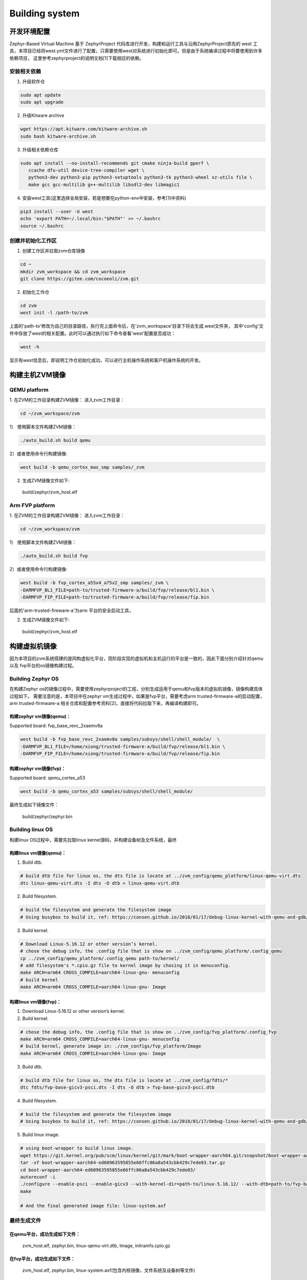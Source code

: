 Building system
===============

开发环境配置
---------------
Zephyr-Based Virtual Machine 基于 ZephyrProject 代码库进行开发，构建和运行工具与沿用ZephyrProject原先的
west 工具，本项目已经将west.yml文件进行了配置，只需要使用west对系统进行初始化即可。但是由于系统编译过程中将要使用到许多依赖项目，
这里参考zephyrproject的说明文档[1]下载相应的依赖。

安装相关依赖
~~~~~~~~~~~~~~~~~~

1. 升级软件仓

.. code:: shell

   sudo apt update
   sudo apt upgrade

2. 升级Kitware archive

.. code:: shell

   wget https://apt.kitware.com/kitware-archive.sh
   sudo bash kitware-archive.sh

3. 升级相关依赖仓库

.. code:: shell

   sudo apt install --no-install-recommends git cmake ninja-build gperf \
      ccache dfu-util device-tree-compiler wget \
      python3-dev python3-pip python3-setuptools python3-tk python3-wheel xz-utils file \
      make gcc gcc-multilib g++-multilib libsdl2-dev libmagic1


4. 安装west工具(这里选择全局安装，若是想要在python-env中安装，参考[1]中资料)

.. code:: shell

   pip3 install --user -U west
   echo 'export PATH=~/.local/bin:"$PATH"' >> ~/.bashrc
   source ~/.bashrc


创建并初始化工作区
~~~~~~~~~~~~~~~~~~

1. 创建工作区并拉取zvm仓库镜像

.. code:: shell

   cd ~
   mkdir zvm_workspace && cd zvm_workspace
   git clone https://gitee.com/cocoeoli/zvm.git 


2. 初始化工作仓

.. code:: shell

   cd zvm
   west init -l /path-to/zvm

上面的'path-to'修改为自己的目录路径，执行完上面命令后，在'zvm_workspace'目录下将会生成.west文件夹，
其中'config'文件中存放了west的相关配置。此时可以通过执行如下命令查看'west'配置是否成功：

.. code:: shell

   west -h

显示有west信息后，即说明工作仓初始化成功，可以进行主机操作系统和客户机操作系统的开发。



构建主机ZVM镜像
---------------


QEMU platform
~~~~~~~~~~~~~~~~~~

1. 在ZVM的工作目录构建ZVM镜像：
进入zvm工作目录：

.. code:: shell

   cd ~/zvm_workspace/zvm

1） 使用脚本文件构建ZVM镜像：

.. code:: shell

   ./auto_build.sh build qemu

2）或者使用命令行构建镜像:

.. code:: shell

   west build -b qemu_cortex_max_smp samples/_zvm 


2. 生成ZVM镜像文件如下: 

..

    build/zephyr/zvm_host.elf


Arm FVP platform
~~~~~~~~~~~~~~~~~~

1. 在ZVM的工作目录构建ZVM镜像：
进入zvm工作目录：

.. code:: shell

   cd ~/zvm_workspace/zvm

1） 使用脚本文件构建ZVM镜像：

.. code:: shell

   ./auto_build.sh build fvp

2）或者使用命令行构建镜像:

.. code:: shell

   west build -b fvp_cortex_a55x4_a75x2_smp samples/_zvm \
   -DARMFVP_BL1_FILE=path-to/trusted-firmware-a/build/fvp/release/bl1.bin \
   -DARMFVP_FIP_FILE=path-to/trusted-firmware-a/build/fvp/release/fip.bin 

后面的'arm-trusted-fireware-a'为arm 平台的安全启动工具，

2. 生成ZVM镜像文件如下: 

..

    build/zephyr/zvm_host.elf



构建虚拟机镜像
---------------

因为本项目的zvm系统搭建的是同构虚拟化平台，现阶段实现的虚拟机和主机运行的平台是一致的，因此下面分别介绍针对qemu以及
fvp平台的os镜像构建过程。

Building Zephyr OS
~~~~~~~~
在构建Zephyr os的镜像过程中，需要使用zephyrproject的工程，分别生成适用于qemu和fvp版本的虚拟机镜像，镜像构建具体过程如下。
需要注意的是，本项目中在zephyr vm生成过程中，如果是fvp平台，需要考虑arm trusted-firmware-a的启动配置，arm trusted-firmware-a
相关仓库和配置参考资料[2]，直接将代码拉取下来，再编译构建即可。

构建zephyr vm镜像(qemu)：
^^^^^^^^^^^^^^^^^^

Supported board: fvp_base_revc_2xaemv8a

.. code:: shell

   west build -b fvp_base_revc_2xaemv8a samples/subsys/shell/shell_module/  \
   -DARMFVP_BL1_FILE=/home/xiong/trusted-firmware-a/build/fvp/release/bl1.bin \ 
   -DARMFVP_FIP_FILE=/home/xiong/trusted-firmware-a/build/fvp/release/fip.bin 


构建zephyr vm镜像(fvp)：
^^^^^^^^^^^^^^^^^^

Supported board: qemu_cortex_a53

.. code:: shell

   west build -b qemu_cortex_a53 samples/subsys/shell/shell_module/


最终生成如下镜像文件：

..

   build/zephyr/zephyr.bin




Building linux OS
~~~~~~~~
构建linux OS过程中，需要先拉取linux kernel源码，并构建设备树及文件系统，最终

构建linux vm镜像(qemu)：
^^^^^^^^^^^^^^^^^^
1. Build dtb.

.. code:: shell

   # build dtb file for linux os, the dts file is locate at ../zvm_config/qemu_platform/linux-qemu-virt.dts 
   dtc linux-qemu-virt.dts -I dts -O dtb > linux-qemu-virt.dtb

2. Build filesystem.

.. code:: shell

   # build the filesystem and generate the filesystem image
   # Using busybox to build it, ref: https://consen.github.io/2018/01/17/debug-linux-kernel-with-qemu-and-gdb/. 

3. Build kernel.

.. code:: shell

   # Download Linux-5.16.12 or other version’s kernel.
   # chose the debug info, the .config file that is show on ../zvm_config/qemu_platform/.config_qemu
   cp ../zvm_config/qemu_platform/.config_qemu path-to/kernel/
   # add filesystem's *.cpio.gz file to kernel image by chosing it in menuconfig.
   make ARCH=arm64 CROSS_COMPILE=aarch64-linux-gnu- menuconfig
   # build kernel
   make ARCH=arm64 CROSS_COMPILE=aarch64-linux-gnu- Image


构建linux vm镜像(fvp)：
^^^^^^^^^^^^^^^^^^

1. Download Linux-5.16.12 or other version’s kernel.

2. Build kernel.

.. code:: shell

   # chose the debug info, the .config file that is show on ../zvm_config/fvp_platform/.config_fvp
   make ARCH=arm64 CROSS_COMPILE=aarch64-linux-gnu- menuconfig
   # build kernel, generate image in: ./zvm_configs/fvp_platform/Image
   make ARCH=arm64 CROSS_COMPILE=aarch64-linux-gnu- Image

3. Build dtb.

.. code:: shell

   # build dtb file for linux os, the dts file is locate at ../zvm_config/fdts/* 
   dtc fdts/fvp-base-gicv3-psci.dts -I dts -O dtb > fvp-base-gicv3-psci.dtb

4. Build filesystem.

.. code:: shell

   # build the filesystem and generate the filesystem image
   # Using busybox to build it, ref: https://consen.github.io/2018/01/17/debug-linux-kernel-with-qemu-and-gdb/. 

5. Build linux image.

.. code:: shell

   # using boot-wrapper to build linux image.
   wget https://git.kernel.org/pub/scm/linux/kernel/git/mark/boot-wrapper-aarch64.git/snapshot/boot-wrapper-aarch64-ed60963595855e66ffc06a8a543cbb429c7ede03.tar.gz
   tar -xf boot-wrapper-aarch64-ed60963595855e66ffc06a8a543cbb429c7ede03.tar.gz
   cd boot-wrapper-aarch64-ed60963595855e66ffc06a8a543cbb429c7ede03/
   autoreconf -i
   ./configure --enable-psci --enable-gicv3 --with-kernel-dir=path-to/linux-5.16.12/ --with-dtb=path-to/fvp-base-gicv3-psci.dtb --with-initrd=path-to/initramfs.cpio.gz --host=aarch64-linux-gnu
   make

   # And the final generated image file: linux-system.axf


最终生成文件
~~~~~~~~

在qemu平台，成功生成如下文件：
^^^^^^^^^^^^^^^^^^
   zvm_host.elf, zephyr.bin, linux-qemu-virt.dtb, Image, initramfs.cpio.gz

在fvp平台，成功生成如下文件：
^^^^^^^^^^^^^^^^^^
   zvm_host.elf, zephyr.bin, linux-system.axf(包含内核镜像，文件系统及设备树等文件)



参考资料：
-------
[1] https://docs.zephyrproject.org/latest/index.html 

[2] https://gitee.com/cocoeoli/arm-trusted-firmware-a 
